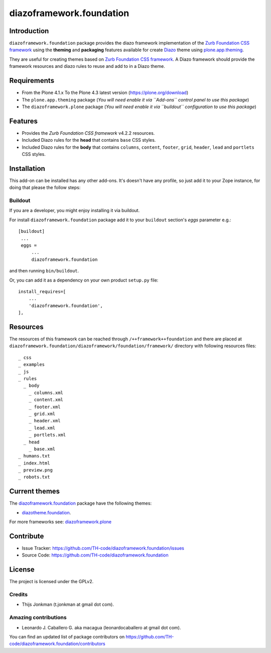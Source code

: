 =========================
diazoframework.foundation
=========================


Introduction
============

``diazoframework.foundation`` package provides the diazo framework implementation 
of the `Zurb Foundation CSS framework`_ using the **theming** and **packaging** 
features available for create Diazo_ theme using `plone.app.theming`_. 

They are useful for creating themes based on `Zurb Foundation CSS framework`_. 
A Diazo framework should provide the framework resources and diazo rules to reuse 
and add to in a Diazo theme.


Requirements
============

- From the Plone 4.1.x To the Plone 4.3 latest version (https://plone.org/download)
- The ``plone.app.theming`` package (*You will need enable it via ``Add-ons`` control 
  panel to use this package*)
- The ``diazoframework.plone`` package (*You will need enable it via ``buildout`` 
  configuration to use this package*)


Features
========

- Provides the *Zurb Foundation CSS framework* v4.2.2 resources.
- Included Diazo rules for the **head** that contains ``base`` CSS styles.
- Included Diazo rules for the **body** that contains ``columns``, ``content``, ``footer``, 
  ``grid``, ``header``, ``lead`` and ``portlets`` CSS styles.


Installation
============


This add-on can be installed has any other add-ons. It's doesn't have any profile, so 
just add it to your Zope instance, for doing that please the follow steps: 


Buildout
--------

If you are a developer, you might enjoy installing it via buildout.

For install ``diazoframework.foundation`` package add it to your ``buildout`` section's 
*eggs* parameter e.g.: ::

   [buildout]
    ...
    eggs =
        ...
        diazoframework.foundation


and then running ``bin/buildout``.

Or, you can add it as a dependency on your own product ``setup.py`` file: ::

    install_requires=[
        ...
        'diazoframework.foundation',
    ],


Resources
=========

The resources of this framework can be reached through 
``/++framework++foundation`` and there are placed at 
``diazoframework.foundation/diazoframework/foundation/framework/`` 
directory with following resources files:


::

    _ css
    _ examples
    _ js
    _ rules
      _ body
        _ columns.xml
        _ content.xml
        _ footer.xml
        _ grid.xml
        _ header.xml
        _ lead.xml
        _ portlets.xml
      _ head
        _ base.xml
    _ humans.txt
    _ index.html
    _ preview.png
    _ robots.txt


Current themes
==============

The `diazoframework.foundation <https://github.com/TH-code/diazoframework.foundation>`_ package have the following themes:

- `diazotheme.foundation <https://github.com/TH-code/diazotheme.foundation>`_.


For more frameworks see: `diazoframework.plone <https://github.com/TH-code/diazoframework.plone#current-frameworks>`_


Contribute
==========

- Issue Tracker: https://github.com/TH-code/diazoframework.foundation/issues
- Source Code: https://github.com/TH-code/diazoframework.foundation


License
=======

The project is licensed under the GPLv2.


Credits
-------

- Thijs Jonkman (t.jonkman at gmail dot com).


Amazing contributions
---------------------

- Leonardo J. Caballero G. aka macagua (leonardocaballero at gmail dot com).

You can find an updated list of package contributors on https://github.com/TH-code/diazoframework.foundation/contributors


.. _`Zurb Foundation CSS framework`: http://foundation.zurb.com/
.. _`diazoframework.foundation`: https://github.com/TH-code/diazoframework.foundation
.. _`Diazo`: http://diazo.org
.. _`plone.app.theming`: https://pypi.org/project/plone.app.theming/
